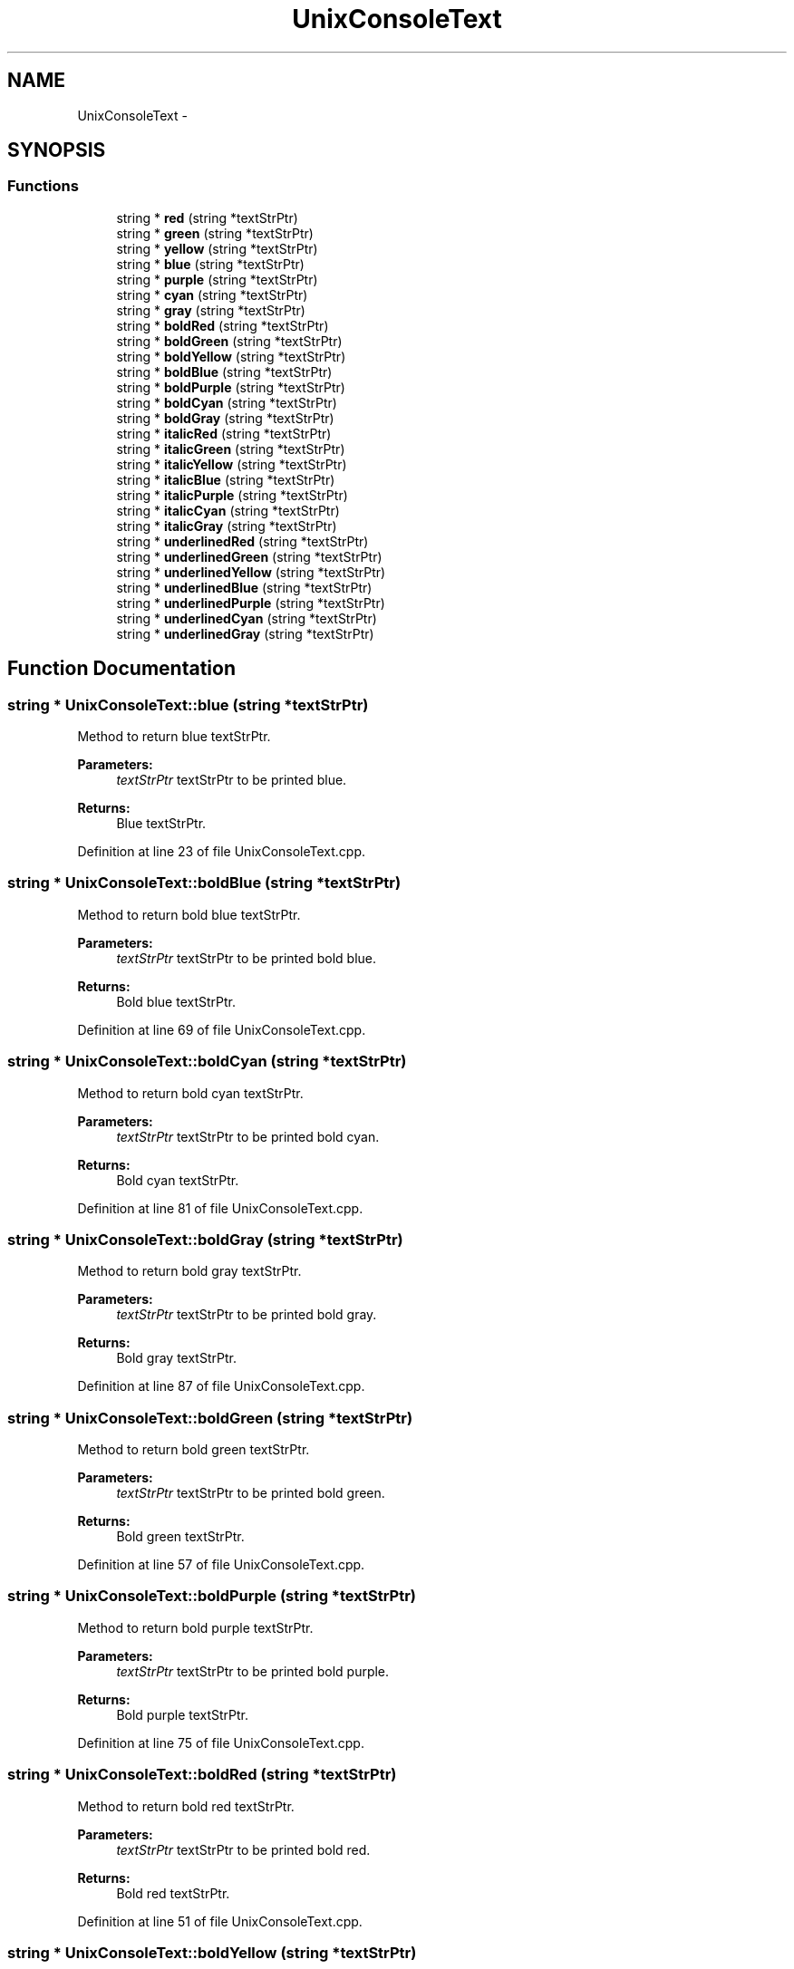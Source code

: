 .TH "UnixConsoleText" 3 "Sat Jun 6 2015" "Version 0.0.1" "RIDE" \" -*- nroff -*-
.ad l
.nh
.SH NAME
UnixConsoleText \- 
.SH SYNOPSIS
.br
.PP
.SS "Functions"

.in +1c
.ti -1c
.RI "string * \fBred\fP (string *textStrPtr)"
.br
.ti -1c
.RI "string * \fBgreen\fP (string *textStrPtr)"
.br
.ti -1c
.RI "string * \fByellow\fP (string *textStrPtr)"
.br
.ti -1c
.RI "string * \fBblue\fP (string *textStrPtr)"
.br
.ti -1c
.RI "string * \fBpurple\fP (string *textStrPtr)"
.br
.ti -1c
.RI "string * \fBcyan\fP (string *textStrPtr)"
.br
.ti -1c
.RI "string * \fBgray\fP (string *textStrPtr)"
.br
.ti -1c
.RI "string * \fBboldRed\fP (string *textStrPtr)"
.br
.ti -1c
.RI "string * \fBboldGreen\fP (string *textStrPtr)"
.br
.ti -1c
.RI "string * \fBboldYellow\fP (string *textStrPtr)"
.br
.ti -1c
.RI "string * \fBboldBlue\fP (string *textStrPtr)"
.br
.ti -1c
.RI "string * \fBboldPurple\fP (string *textStrPtr)"
.br
.ti -1c
.RI "string * \fBboldCyan\fP (string *textStrPtr)"
.br
.ti -1c
.RI "string * \fBboldGray\fP (string *textStrPtr)"
.br
.ti -1c
.RI "string * \fBitalicRed\fP (string *textStrPtr)"
.br
.ti -1c
.RI "string * \fBitalicGreen\fP (string *textStrPtr)"
.br
.ti -1c
.RI "string * \fBitalicYellow\fP (string *textStrPtr)"
.br
.ti -1c
.RI "string * \fBitalicBlue\fP (string *textStrPtr)"
.br
.ti -1c
.RI "string * \fBitalicPurple\fP (string *textStrPtr)"
.br
.ti -1c
.RI "string * \fBitalicCyan\fP (string *textStrPtr)"
.br
.ti -1c
.RI "string * \fBitalicGray\fP (string *textStrPtr)"
.br
.ti -1c
.RI "string * \fBunderlinedRed\fP (string *textStrPtr)"
.br
.ti -1c
.RI "string * \fBunderlinedGreen\fP (string *textStrPtr)"
.br
.ti -1c
.RI "string * \fBunderlinedYellow\fP (string *textStrPtr)"
.br
.ti -1c
.RI "string * \fBunderlinedBlue\fP (string *textStrPtr)"
.br
.ti -1c
.RI "string * \fBunderlinedPurple\fP (string *textStrPtr)"
.br
.ti -1c
.RI "string * \fBunderlinedCyan\fP (string *textStrPtr)"
.br
.ti -1c
.RI "string * \fBunderlinedGray\fP (string *textStrPtr)"
.br
.in -1c
.SH "Function Documentation"
.PP 
.SS "string * UnixConsoleText::blue (string *textStrPtr)"
Method to return blue textStrPtr\&.
.PP
\fBParameters:\fP
.RS 4
\fItextStrPtr\fP textStrPtr to be printed blue\&. 
.RE
.PP
\fBReturns:\fP
.RS 4
Blue textStrPtr\&. 
.RE
.PP

.PP
Definition at line 23 of file UnixConsoleText\&.cpp\&.
.SS "string * UnixConsoleText::boldBlue (string *textStrPtr)"
Method to return bold blue textStrPtr\&.
.PP
\fBParameters:\fP
.RS 4
\fItextStrPtr\fP textStrPtr to be printed bold blue\&. 
.RE
.PP
\fBReturns:\fP
.RS 4
Bold blue textStrPtr\&. 
.RE
.PP

.PP
Definition at line 69 of file UnixConsoleText\&.cpp\&.
.SS "string * UnixConsoleText::boldCyan (string *textStrPtr)"
Method to return bold cyan textStrPtr\&.
.PP
\fBParameters:\fP
.RS 4
\fItextStrPtr\fP textStrPtr to be printed bold cyan\&. 
.RE
.PP
\fBReturns:\fP
.RS 4
Bold cyan textStrPtr\&. 
.RE
.PP

.PP
Definition at line 81 of file UnixConsoleText\&.cpp\&.
.SS "string * UnixConsoleText::boldGray (string *textStrPtr)"
Method to return bold gray textStrPtr\&.
.PP
\fBParameters:\fP
.RS 4
\fItextStrPtr\fP textStrPtr to be printed bold gray\&. 
.RE
.PP
\fBReturns:\fP
.RS 4
Bold gray textStrPtr\&. 
.RE
.PP

.PP
Definition at line 87 of file UnixConsoleText\&.cpp\&.
.SS "string * UnixConsoleText::boldGreen (string *textStrPtr)"
Method to return bold green textStrPtr\&.
.PP
\fBParameters:\fP
.RS 4
\fItextStrPtr\fP textStrPtr to be printed bold green\&. 
.RE
.PP
\fBReturns:\fP
.RS 4
Bold green textStrPtr\&. 
.RE
.PP

.PP
Definition at line 57 of file UnixConsoleText\&.cpp\&.
.SS "string * UnixConsoleText::boldPurple (string *textStrPtr)"
Method to return bold purple textStrPtr\&.
.PP
\fBParameters:\fP
.RS 4
\fItextStrPtr\fP textStrPtr to be printed bold purple\&. 
.RE
.PP
\fBReturns:\fP
.RS 4
Bold purple textStrPtr\&. 
.RE
.PP

.PP
Definition at line 75 of file UnixConsoleText\&.cpp\&.
.SS "string * UnixConsoleText::boldRed (string *textStrPtr)"
Method to return bold red textStrPtr\&.
.PP
\fBParameters:\fP
.RS 4
\fItextStrPtr\fP textStrPtr to be printed bold red\&. 
.RE
.PP
\fBReturns:\fP
.RS 4
Bold red textStrPtr\&. 
.RE
.PP

.PP
Definition at line 51 of file UnixConsoleText\&.cpp\&.
.SS "string * UnixConsoleText::boldYellow (string *textStrPtr)"
Method to return bold yellow textStrPtr\&.
.PP
\fBParameters:\fP
.RS 4
\fItextStrPtr\fP textStrPtr to be printed bold yellow\&. 
.RE
.PP
\fBReturns:\fP
.RS 4
Bold yellow textStrPtr\&. 
.RE
.PP

.PP
Definition at line 63 of file UnixConsoleText\&.cpp\&.
.SS "string * UnixConsoleText::cyan (string *textStrPtr)"
Method to return cyan textStrPtr\&.
.PP
\fBParameters:\fP
.RS 4
\fItextStrPtr\fP textStrPtr to be printed cyan\&. 
.RE
.PP
\fBReturns:\fP
.RS 4
Cyan textStrPtr\&. 
.RE
.PP

.PP
Definition at line 35 of file UnixConsoleText\&.cpp\&.
.SS "string * UnixConsoleText::gray (string *textStrPtr)"
Method to return gray textStrPtr\&.
.PP
\fBParameters:\fP
.RS 4
\fItextStrPtr\fP textStrPtr to be printed gray\&. 
.RE
.PP
\fBReturns:\fP
.RS 4
Gray textStrPtr\&. 
.RE
.PP

.PP
Definition at line 41 of file UnixConsoleText\&.cpp\&.
.SS "string * UnixConsoleText::green (string *textStrPtr)"
Method to return green textStrPtr\&.
.PP
\fBParameters:\fP
.RS 4
\fItextStrPtr\fP textStrPtr to be printed green\&. 
.RE
.PP
\fBReturns:\fP
.RS 4
Green textStrPtr\&. 
.RE
.PP

.PP
Definition at line 11 of file UnixConsoleText\&.cpp\&.
.SS "string * UnixConsoleText::italicBlue (string *textStrPtr)"
Method to return italic blue textStrPtr\&.
.PP
\fBParameters:\fP
.RS 4
\fItextStrPtr\fP textStrPtr to be printed italic blue\&. 
.RE
.PP
\fBReturns:\fP
.RS 4
Italic blue textStrPtr\&. 
.RE
.PP

.PP
Definition at line 111 of file UnixConsoleText\&.cpp\&.
.SS "string * UnixConsoleText::italicCyan (string *textStrPtr)"
Method to return italic cyan textStrPtr\&.
.PP
\fBParameters:\fP
.RS 4
\fItextStrPtr\fP textStrPtr to be printed italic cyan\&. 
.RE
.PP
\fBReturns:\fP
.RS 4
Italic cyan textStrPtr\&. 
.RE
.PP

.PP
Definition at line 123 of file UnixConsoleText\&.cpp\&.
.SS "string * UnixConsoleText::italicGray (string *textStrPtr)"
Method to return italic gray textStrPtr\&.
.PP
\fBParameters:\fP
.RS 4
\fItextStrPtr\fP textStrPtr to be printed italic gray\&. 
.RE
.PP
\fBReturns:\fP
.RS 4
Italic gray textStrPtr\&. 
.RE
.PP

.PP
Definition at line 129 of file UnixConsoleText\&.cpp\&.
.SS "string * UnixConsoleText::italicGreen (string *textStrPtr)"
Method to return italic green textStrPtr\&.
.PP
\fBParameters:\fP
.RS 4
\fItextStrPtr\fP textStrPtr to be printed italic green\&. 
.RE
.PP
\fBReturns:\fP
.RS 4
Italic green textStrPtr\&. 
.RE
.PP

.PP
Definition at line 99 of file UnixConsoleText\&.cpp\&.
.SS "string * UnixConsoleText::italicPurple (string *textStrPtr)"
Method to return italic purple textStrPtr\&.
.PP
\fBParameters:\fP
.RS 4
\fItextStrPtr\fP textStrPtr to be printed italic purple\&. 
.RE
.PP
\fBReturns:\fP
.RS 4
Italic purple textStrPtr\&. 
.RE
.PP

.PP
Definition at line 117 of file UnixConsoleText\&.cpp\&.
.SS "string * UnixConsoleText::italicRed (string *textStrPtr)"
Method to return italic red textStrPtr\&.
.PP
\fBParameters:\fP
.RS 4
\fItextStrPtr\fP textStrPtr to be printed italic red\&. 
.RE
.PP
\fBReturns:\fP
.RS 4
Italic red textStrPtr\&. 
.RE
.PP

.PP
Definition at line 93 of file UnixConsoleText\&.cpp\&.
.SS "string * UnixConsoleText::italicYellow (string *textStrPtr)"
Method to return italic yellow textStrPtr\&.
.PP
\fBParameters:\fP
.RS 4
\fItextStrPtr\fP textStrPtr to be printed italic yellow\&. 
.RE
.PP
\fBReturns:\fP
.RS 4
Italic yellow textStrPtr\&. 
.RE
.PP

.PP
Definition at line 105 of file UnixConsoleText\&.cpp\&.
.SS "string * UnixConsoleText::purple (string *textStrPtr)"
Method to return purple textStrPtr\&.
.PP
\fBParameters:\fP
.RS 4
\fItextStrPtr\fP textStrPtr to be printed purple\&. 
.RE
.PP
\fBReturns:\fP
.RS 4
Purple textStrPtr\&. 
.RE
.PP

.PP
Definition at line 29 of file UnixConsoleText\&.cpp\&.
.SS "string * UnixConsoleText::red (string *textStrPtr)"
Method to return red textStrPtr\&.
.PP
\fBParameters:\fP
.RS 4
\fItextStrPtr\fP textStrPtr to be printed red\&. 
.RE
.PP
\fBReturns:\fP
.RS 4
Red textStrPtr\&. 
.RE
.PP

.PP
Definition at line 4 of file UnixConsoleText\&.cpp\&.
.SS "string * UnixConsoleText::underlinedBlue (string *textStrPtr)"
Method to return underlined blue textStrPtr\&.
.PP
\fBParameters:\fP
.RS 4
\fItextStrPtr\fP textStrPtr to be printed underlined blue\&. 
.RE
.PP
\fBReturns:\fP
.RS 4
Underlined blue textStrPtr\&. 
.RE
.PP

.PP
Definition at line 156 of file UnixConsoleText\&.cpp\&.
.SS "string * UnixConsoleText::underlinedCyan (string *textStrPtr)"
Method to return underlined cyan textStrPtr\&.
.PP
\fBParameters:\fP
.RS 4
\fItextStrPtr\fP textStrPtr to be printed underlined cyan\&. 
.RE
.PP
\fBReturns:\fP
.RS 4
Underlined cyan textStrPtr\&. 
.RE
.PP

.PP
Definition at line 168 of file UnixConsoleText\&.cpp\&.
.SS "string * UnixConsoleText::underlinedGray (string *textStrPtr)"
Method to return underlined gray textStrPtr\&.
.PP
\fBParameters:\fP
.RS 4
\fItextStrPtr\fP textStrPtr to be printed underlined gray\&. 
.RE
.PP
\fBReturns:\fP
.RS 4
Underlined gray textStrPtr\&. 
.RE
.PP

.PP
Definition at line 174 of file UnixConsoleText\&.cpp\&.
.SS "string * UnixConsoleText::underlinedGreen (string *textStrPtr)"
Method to return underlined green textStrPtr\&.
.PP
\fBParameters:\fP
.RS 4
\fItextStrPtr\fP textStrPtr to be printed underlined green\&. 
.RE
.PP
\fBReturns:\fP
.RS 4
Underlined green textStrPtr\&. 
.RE
.PP

.PP
Definition at line 144 of file UnixConsoleText\&.cpp\&.
.SS "string * UnixConsoleText::underlinedPurple (string *textStrPtr)"
Method to return underlined purple textStrPtr\&.
.PP
\fBParameters:\fP
.RS 4
\fItextStrPtr\fP textStrPtr to be printed underlined purple\&. 
.RE
.PP
\fBReturns:\fP
.RS 4
Underlined purple textStrPtr\&. 
.RE
.PP

.PP
Definition at line 162 of file UnixConsoleText\&.cpp\&.
.SS "string * UnixConsoleText::underlinedRed (string *textStrPtr)"
Method to return underlined red textStrPtr\&.
.PP
\fBParameters:\fP
.RS 4
\fItextStrPtr\fP textStrPtr to be printed underlined red\&. 
.RE
.PP
\fBReturns:\fP
.RS 4
Underlined red textStrPtr\&. 
.RE
.PP

.PP
Definition at line 138 of file UnixConsoleText\&.cpp\&.
.SS "string * UnixConsoleText::underlinedYellow (string *textStrPtr)"
Method to return underlined yellow textStrPtr\&.
.PP
\fBParameters:\fP
.RS 4
\fItextStrPtr\fP textStrPtr to be printed underlined yellow\&. 
.RE
.PP
\fBReturns:\fP
.RS 4
Underlined yellow textStrPtr\&. 
.RE
.PP

.PP
Definition at line 150 of file UnixConsoleText\&.cpp\&.
.SS "string * UnixConsoleText::yellow (string *textStrPtr)"
Method to return yellow textStrPtr\&.
.PP
\fBParameters:\fP
.RS 4
\fItextStrPtr\fP textStrPtr to be printed yellow\&. 
.RE
.PP
\fBReturns:\fP
.RS 4
Yellow textStrPtr\&. 
.RE
.PP

.PP
Definition at line 17 of file UnixConsoleText\&.cpp\&.
.SH "Author"
.PP 
Generated automatically by Doxygen for RIDE from the source code\&.
